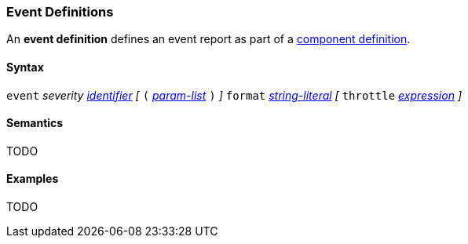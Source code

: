 === Event Definitions

An *event definition* defines an event report as part of a
<<Definitions_Component-Definitions,component definition>>.

==== Syntax

`event` _severity_ <<Lexical-Elements_Identifiers,_identifier_>>
_[_
`(` <<Formal-Parameter-Lists,_param-list_>> `)`
_]_
`format` <<Expressions_String-Literals,_string-literal_>>
_[_
`throttle` <<Expressions,_expression_>>
_]_

==== Semantics

TODO

==== Examples

TODO
